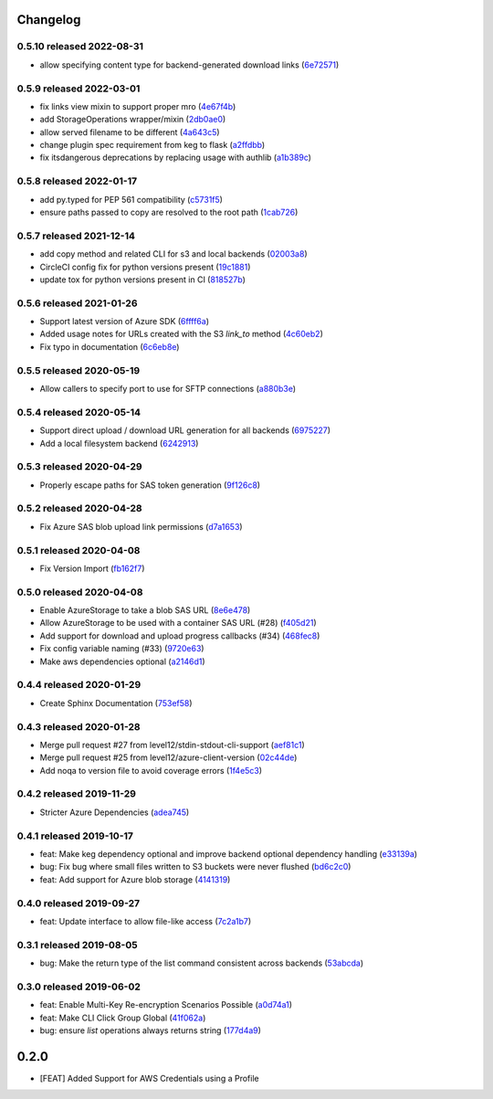 Changelog
=========

0.5.10 released 2022-08-31
--------------------------

- allow specifying content type for backend-generated download links (6e72571_)

.. _6e72571: https://github.com/level12/keg-storage/commit/6e72571


0.5.9 released 2022-03-01
-------------------------

- fix links view mixin to support proper mro (4e67f4b_)
- add StorageOperations wrapper/mixin (2db0ae0_)
- allow served filename to be different (4a643c5_)
- change plugin spec requirement from keg to flask (a2ffdbb_)
- fix itsdangerous deprecations by replacing usage with authlib (a1b389c_)

.. _4e67f4b: https://github.com/level12/keg-storage/commit/4e67f4b
.. _2db0ae0: https://github.com/level12/keg-storage/commit/2db0ae0
.. _4a643c5: https://github.com/level12/keg-storage/commit/4a643c5
.. _a2ffdbb: https://github.com/level12/keg-storage/commit/a2ffdbb
.. _a1b389c: https://github.com/level12/keg-storage/commit/a1b389c


0.5.8 released 2022-01-17
-------------------------

- add py.typed for PEP 561 compatibility (c5731f5_)
- ensure paths passed to copy are resolved to the root path (1cab726_)

.. _c5731f5: https://github.com/level12/keg-storage/commit/c5731f5
.. _1cab726: https://github.com/level12/keg-storage/commit/1cab726


0.5.7 released 2021-12-14
-------------------------

- add copy method and related CLI for s3 and local backends (02003a8_)
- CircleCI config fix for python versions present (19c1881_)
- update tox for python versions present in CI (818527b_)

.. _02003a8: https://github.com/level12/keg-storage/commit/02003a8
.. _19c1881: https://github.com/level12/keg-storage/commit/19c1881
.. _818527b: https://github.com/level12/keg-storage/commit/818527b


0.5.6 released 2021-01-26
-------------------------

- Support latest version of Azure SDK (6ffff6a_)
- Added usage notes for URLs created with the S3 `link_to` method  (4c60eb2_)
- Fix typo in documentation (6c6eb8e_)

.. _6ffff6a: https://github.com/level12/keg-storage/commit/6ffff6a
.. _4c60eb2: https://github.com/level12/keg-storage/commit/4c60eb2
.. _6c6eb8e: https://github.com/level12/keg-storage/commit/6c6eb8e


0.5.5 released 2020-05-19
-------------------------

- Allow callers to specify port to use for SFTP connections (a880b3e_)

.. _a880b3e: https://github.com/level12/keg-storage/commit/a880b3e


0.5.4 released 2020-05-14
-------------------------

- Support direct upload / download URL generation for all backends (6975227_)
- Add a local filesystem backend (6242913_)

.. _6975227: https://github.com/level12/keg-storage/commit/6975227
.. _6242913: https://github.com/level12/keg-storage/commit/6242913


0.5.3 released 2020-04-29
-------------------------

- Properly escape paths for SAS token generation (9f126c8_)

.. _9f126c8: https://github.com/level12/keg-storage/commit/9f126c8


0.5.2 released 2020-04-28
-------------------------

- Fix Azure SAS blob upload link permissions (d7a1653_)

.. _d7a1653: https://github.com/level12/keg-storage/commit/d7a1653


0.5.1 released 2020-04-08
-------------------------

- Fix Version Import (fb162f7_)

.. _fb162f7: https://github.com/level12/keg-storage/commit/fb162f7


0.5.0 released 2020-04-08
-------------------------

- Enable AzureStorage to take a blob SAS URL (8e6e478_)
- Allow AzureStorage to be used with a container SAS URL (#28) (f405d21_)
- Add support for download and upload progress callbacks (#34) (468fec8_)
- Fix config variable naming (#33) (9720e63_)
- Make aws dependencies optional (a2146d1_)

.. _8e6e478: https://github.com/level12/keg-storage/commit/8e6e478
.. _f405d21: https://github.com/level12/keg-storage/commit/f405d21
.. _468fec8: https://github.com/level12/keg-storage/commit/468fec8
.. _9720e63: https://github.com/level12/keg-storage/commit/9720e63
.. _a2146d1: https://github.com/level12/keg-storage/commit/a2146d1


0.4.4 released 2020-01-29
-------------------------

- Create Sphinx Documentation (753ef58_)

.. _753ef58: https://github.com/level12/keg-storage/commit/753ef58


0.4.3 released 2020-01-28
-------------------------

- Merge pull request #27 from level12/stdin-stdout-cli-support (aef81c1_)
- Merge pull request #25 from level12/azure-client-version (02c44de_)
- Add noqa to version file to avoid coverage errors (1f4e5c3_)

.. _aef81c1: https://github.com/level12/keg-storage/commit/aef81c1
.. _02c44de: https://github.com/level12/keg-storage/commit/02c44de
.. _1f4e5c3: https://github.com/level12/keg-storage/commit/1f4e5c3


0.4.2 released 2019-11-29
-------------------------

- Stricter Azure Dependencies (adea745_)

.. _adea745: https://github.com/level12/keg-storage/commit/adea745


0.4.1 released 2019-10-17
-------------------------

- feat: Make keg dependency optional and improve backend optional dependency handling (e33139a_)
- bug: Fix bug where small files written to S3 buckets were never flushed (bd6c2c0_)
- feat: Add support for Azure blob storage (4141319_)

.. _e33139a: https://github.com/level12/keg-storage/commit/e33139a
.. _bd6c2c0: https://github.com/level12/keg-storage/commit/bd6c2c0
.. _4141319: https://github.com/level12/keg-storage/commit/4141319


0.4.0 released 2019-09-27
-------------------------

- feat: Update interface to allow file-like access (7c2a1b7_)

.. _7c2a1b7: https://github.com/level12/keg-storage/commit/7c2a1b7


0.3.1 released 2019-08-05
-------------------------

- bug: Make the return type of the list command consistent across backends (53abcda_)

.. _53abcda: https://github.com/level12/keg-storage/commit/53abcda


0.3.0 released 2019-06-02
-------------------------

- feat: Enable Multi-Key Re-encryption Scenarios Possible (a0d74a1_)
- feat: Make CLI Click Group Global (41f062a_)
- bug: ensure `list` operations always returns string (177d4a9_)

.. _a0d74a1: https://github.com/level12/keg-storage/commit/a0d74a1
.. _41f062a: https://github.com/level12/keg-storage/commit/41f062a
.. _177d4a9: https://github.com/level12/keg-storage/commit/177d4a9


0.2.0
=====

* [FEAT] Added Support for AWS Credentials using a Profile
